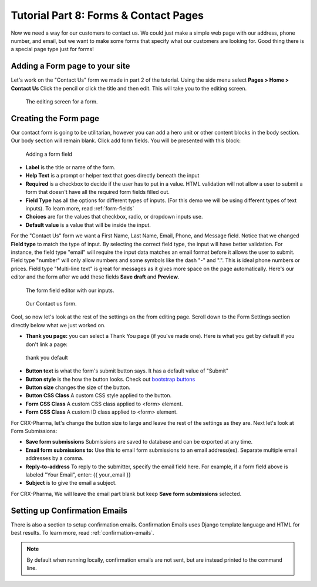 Tutorial Part 8: Forms & Contact Pages
======================================

Now we need a way for our customers to contact us. We could just make a simple
web page with our address, phone number, and email, but we want to make some forms
that specify what our customers are looking for. Good thing there is a special page type
just for forms!

Adding a Form page to your site
-------------------------------

Let's work on the "Contact Us" form we made in part 2 of the tutorial.  Using the side menu select **Pages > Home > Contact Us** Click the pencil or click the title and then edit.
This will take you to the editing screen.

.. figure:: images/tut08/contact_us_start.jpeg
    :alt:  The editing screen for a form.

    The editing screen for a form.

Creating the Form page
----------------------

Our contact form is going to be utilitarian, however you can add a hero unit or other content blocks in the body section. Our body section will remain blank.
Click add form fields. You will be presented with this block:

.. figure:: images/tut08/form_fields.jpeg
    :alt:  adding a form field

    Adding a form field

* **Label** is the title or name of the form.
* **Help Text** is a prompt or helper text that goes directly beneath the input
* **Required** is a checkbox to decide if the user has to put in a value.  HTML validation will not allow a user to submit a form that doesn't have all the required form fields filled out.
* **Field Type** has all the options for different types of inputs.  (For this demo we will be using different types of text inputs). To learn more, read :ref:`form-fields`
* **Choices** are for the values that checkbox, radio, or dropdown inputs use.
* **Default value** is a value that will be inside the input.

For the "Contact Us" form we want a First Name, Last Name, Email, Phone, and Message field. Notice that we changed **Field type** to match the type of input.
By selecting the correct field type, the input will have better validation.  For instance, the field type "email" will require the input data matches an email format before
it allows the user to submit.  Field type "number" will only allow numbers and some symbols like the dash "-" and ".". This is ideal phone numbers or prices.
Field type "Multi-line text" is great for messages as it gives more space on the page automatically.  Here's our editor and the form after we add these fields **Save draft** and **Preview**.

.. figure:: images/tut08/form_fields_editor.jpeg
    :alt:  form field editor with our inputs

    The form field editor with our inputs.

.. figure:: images/tut08/contact_us_form_preview.jpeg
    :alt:  Contact us form

    Our Contact us form.

Cool, so now let's look at the rest of the settings on the from editing page. Scroll down to the Form Settings section directly below what we just worked on.

* **Thank you page:** you can select a Thank You page (if you've made one).  Here is what you get by default if you don't link a page:

.. figure:: images/tut08/thank_you_default.jpeg
    :alt: thank you default

    thank you default

* **Button text** is what the form's submit button says.  It has a default value of "Submit"
* **Button style** is the how the button looks.  Check out `bootstrap buttons <https://getbootstrap.com/docs/5.2/components/buttons/>`_
* **Button size** changes the size of the button.
* **Button CSS Class** A custom CSS style applied to the button.
* **Form CSS Class** A custom CSS class applied to <form> element.
* **Form CSS Class** A custom ID class applied to <form> element.

For CRX-Pharma, let's change the button size to large and leave the rest of the settings as they are.  Next let's look at Form Submissions:

* **Save form submissions** Submissions are saved to database and can be exported at any time.
* **Email form submissions to:** Use this to email form submissions to an email address(es). Separate multiple email addresses by a comma.
* **Reply-to-address** To reply to the submitter, specify the email field here. For example, if a form field above is labeled "Your Email", enter: {{ your_email }}
* **Subject** is to give the email a subject.

For CRX-Pharma, We will leave the email part blank but keep **Save form submissions** selected.

Setting up Confirmation Emails
------------------------------

There is also a section to setup confirmation emails.  Confirmation Emails uses Django template language and HTML for best results. To learn more, read :ref:`confirmation-emails`.

.. note::

    By default when running locally, confirmation emails are not sent, but are
    instead printed to the command line.

